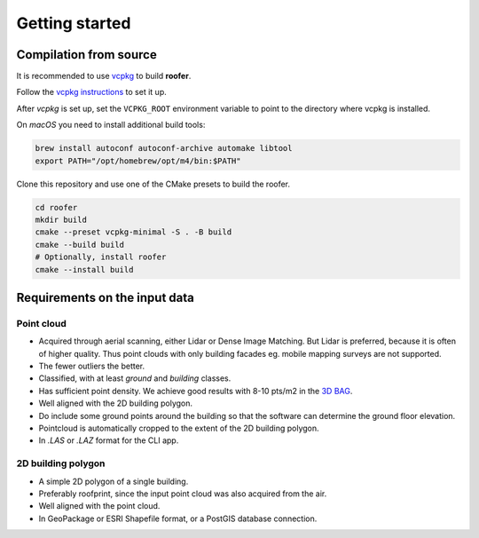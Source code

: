 Getting started
===============

Compilation from source
-----------------------

It is recommended to use `vcpkg <https://vcpkg.io>`_ to build **roofer**.

Follow the `vcpkg instructions <https://learn.microsoft.com/en-gb/vcpkg/get_started/get-started?pivots=shell-cmd>`_ to set it up.

After *vcpkg* is set up, set the ``VCPKG_ROOT`` environment variable to point to the directory where vcpkg is installed.

On *macOS* you need to install additional build tools:

.. code-block:: shell

   brew install autoconf autoconf-archive automake libtool
   export PATH="/opt/homebrew/opt/m4/bin:$PATH"

Clone this repository and use one of the CMake presets to build the roofer.

.. code-block:: shell

   cd roofer
   mkdir build
   cmake --preset vcpkg-minimal -S . -B build
   cmake --build build
   # Optionally, install roofer
   cmake --install build

Requirements on the input data
------------------------------

Point cloud
^^^^^^^^^^^

+ Acquired through aerial scanning, either Lidar or Dense Image Matching. But Lidar is preferred, because it is often of higher quality. Thus point clouds with only building facades eg. mobile mapping surveys are not supported.
+ The fewer outliers the better.
+ Classified, with at least *ground* and *building* classes.
+ Has sufficient point density. We achieve good results with 8-10 pts/m2 in the `3D BAG <https://3dbag.nl>`_.
+ Well aligned with the 2D building polygon.
+ Do include some ground points around the building so that the software can determine the ground floor elevation.
+ Pointcloud is automatically cropped to the extent of the 2D building polygon.
+ In `.LAS` or `.LAZ` format for the CLI app.

2D building polygon
^^^^^^^^^^^^^^^^^^^

+ A simple 2D polygon of a single building.
+ Preferably roofprint, since the input point cloud was also acquired from the air.
+ Well aligned with the point cloud.
+ In GeoPackage or ESRI Shapefile format, or a PostGIS database connection.
